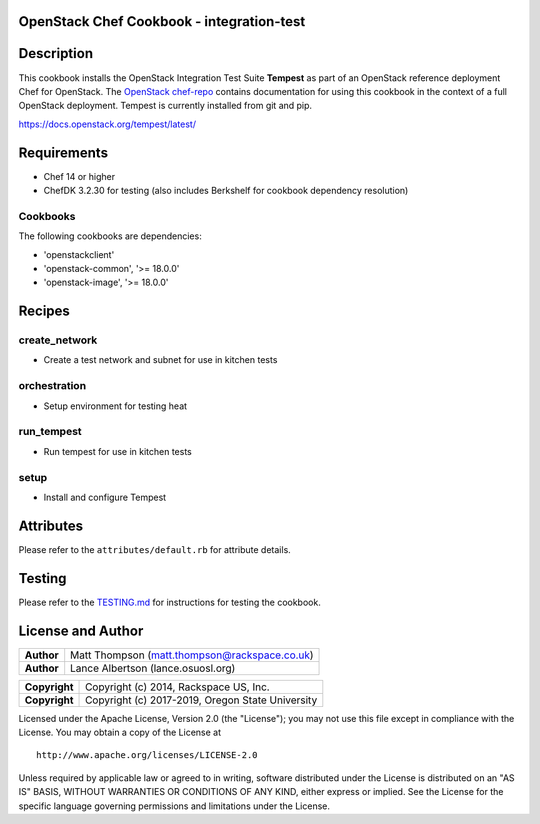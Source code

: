 OpenStack Chef Cookbook - integration-test
==========================================

.. image:: https://governance.openstack.org/badges/cookbook-openstack-integration-test.svg
    :target: https://governance.openstack.org/reference/tags/index.html

Description
===========

This cookbook installs the OpenStack Integration Test Suite **Tempest**
as part of an OpenStack reference deployment Chef for OpenStack.  The
`OpenStack chef-repo`_ contains documentation for using this cookbook in
the context of a full OpenStack deployment. Tempest is currently
installed from git and pip.

.. _OpenStack chef-repo: https://opendev.org/openstack/openstack-chef

https://docs.openstack.org/tempest/latest/

Requirements
============

- Chef 14 or higher
- ChefDK 3.2.30 for testing (also includes Berkshelf for cookbook
  dependency resolution)

Cookbooks
---------

The following cookbooks are dependencies:

- 'openstackclient'
- 'openstack-common', '>= 18.0.0'
- 'openstack-image', '>= 18.0.0'

Recipes
=======

create_network
--------------

- Create a test network and subnet for use in kitchen tests

orchestration
-------------

- Setup environment for testing heat

run_tempest
-----------

- Run tempest for use in kitchen tests

setup
-----

-  Install and configure Tempest

Attributes
==========

Please refer to the ``attributes/default.rb`` for attribute details.

Testing
=======

Please refer to the `TESTING.md`_ for instructions for testing the
cookbook.

.. _TESTING.md: cookbook-openstack-integration-test/src/branch/master/TESTING.md

License and Author
==================

+-----------------+-------------------------------------------------+
| **Author**      | Matt Thompson (matt.thompson@rackspace.co.uk)   |
+-----------------+-------------------------------------------------+
| **Author**      | Lance Albertson (lance.osuosl.org)              |
+-----------------+-------------------------------------------------+

+-----------------+--------------------------------------------------+
| **Copyright**   | Copyright (c) 2014, Rackspace US, Inc.           |
+-----------------+--------------------------------------------------+
| **Copyright**   | Copyright (c) 2017-2019, Oregon State University |
+-----------------+--------------------------------------------------+

Licensed under the Apache License, Version 2.0 (the "License"); you may
not use this file except in compliance with the License. You may obtain
a copy of the License at

::

    http://www.apache.org/licenses/LICENSE-2.0

Unless required by applicable law or agreed to in writing, software
distributed under the License is distributed on an "AS IS" BASIS,
WITHOUT WARRANTIES OR CONDITIONS OF ANY KIND, either express or implied.
See the License for the specific language governing permissions and
limitations under the License.
